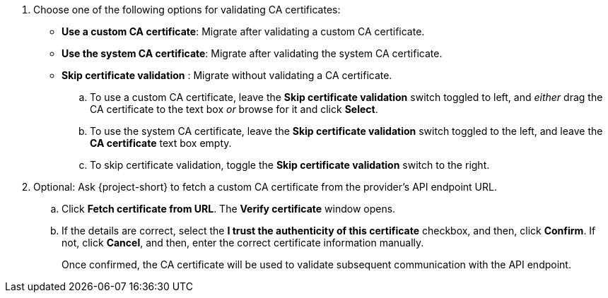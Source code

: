 :_content-type: SNIPPET

. Choose one of the following options for validating CA certificates:
+
** *Use a custom CA certificate*: Migrate after validating a custom CA certificate.
** *Use the system CA certificate*: Migrate after validating the system CA certificate.
** *Skip certificate validation* : Migrate without validating a CA certificate.
+
.. To use a custom CA certificate, leave the *Skip certificate validation* switch toggled to left, and _either_ drag the CA certificate to the text box _or_ browse for it and click *Select*.
.. To use the system CA certificate, leave the *Skip certificate validation* switch toggled to the left, and leave the *CA certificate* text box empty.
.. To skip certificate validation, toggle the *Skip certificate validation* switch to the right.
+
. Optional: Ask {project-short} to fetch a custom CA certificate from the provider's API endpoint URL.
+
.. Click *Fetch certificate from URL*. The *Verify certificate* window opens.
.. If the details are correct, select the *I trust the authenticity of this certificate* checkbox, and then, click *Confirm*. If not, click *Cancel*, and then, enter the correct certificate information manually.
+
Once confirmed, the CA certificate will be used to validate subsequent communication with the API endpoint.